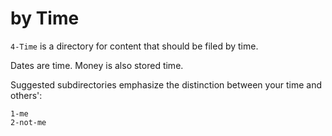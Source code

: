* by Time

=4-Time= is a directory for content that should be filed by time.

Dates are time.  Money is also stored time.

Suggested subdirectories emphasize the distinction between your time and others':

#+begin_src
1-me
2-not-me
#+end_src

